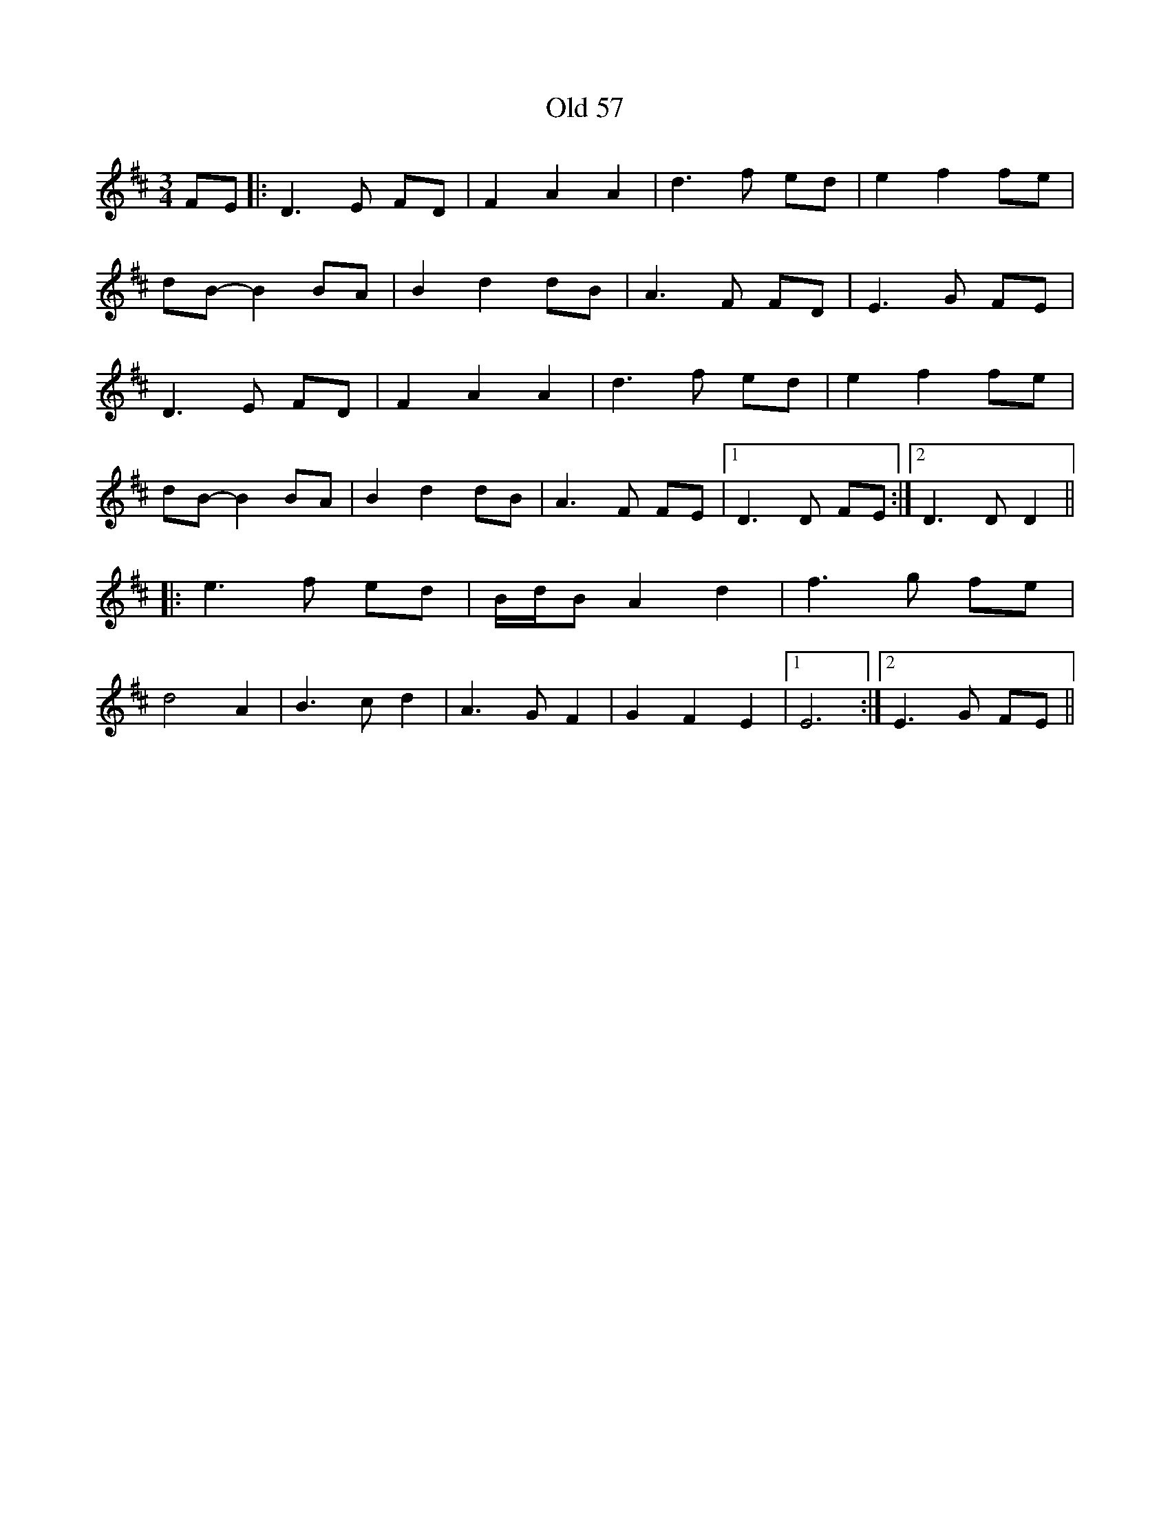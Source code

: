 X: 30103
T: Old 57
R: waltz
M: 3/4
K: Dmajor
FE|:D3 E FD|F2 A2 A2|d3 f ed|e2 f2 fe|
dB- B2 BA|B2 d2 dB|A3 F FD|E3 G FE|
D3 E FD|F2 A2 A2|d3 f ed|e2 f2 fe|
dB- B2 BA|B2 d2 dB|A3 F FE|1 D3 D FE:|2 D3 D D2||
|:e3 f ed|B/d/B A2 d2|f3 g fe|
d4 A2|B3 c d2|A3 G F2|G2 F2 E2|1 E6:|2 E3 G FE||

